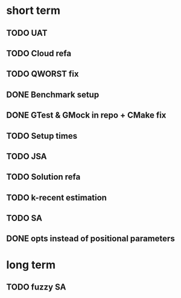 * short term
** TODO UAT
** TODO Cloud refa
** TODO QWORST fix
** DONE Benchmark setup
** DONE GTest & GMock in repo + CMake fix
** TODO Setup times
** TODO JSA
** TODO Solution refa
** TODO k-recent estimation
** TODO SA
** DONE opts instead of positional parameters
* long term
** TODO fuzzy SA
